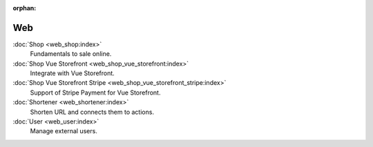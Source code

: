 :orphan:

.. _index-web:

Web
===

:doc:`Shop <web_shop:index>`
   Fundamentals to sale online.

:doc:`Shop Vue Storefront <web_shop_vue_storefront:index>`
   Integrate with Vue Storefront.

:doc:`Shop Vue Storefront Stripe <web_shop_vue_storefront_stripe:index>`
   Support of Stripe Payment for Vue Storefront.

:doc:`Shortener <web_shortener:index>`
   Shorten URL and connects them to actions.

:doc:`User <web_user:index>`
   Manage external users.
